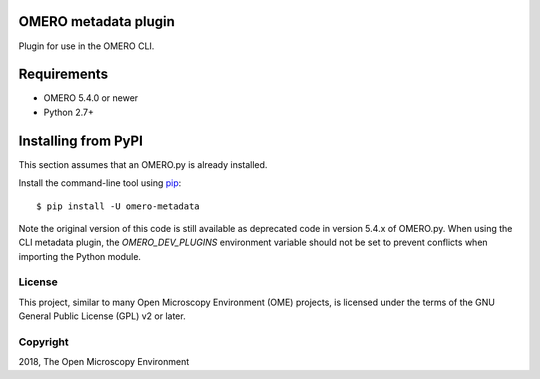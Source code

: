 .. image:: https://travis-ci.org/ome/omero-metadata.svg?branch=master
    :target: https://travis-ci.org/ome/omero-metadata

.. image:: https://badge.fury.io/py/omero-metadata.svg
    :target: https://badge.fury.io/py/omero-metadata

OMERO metadata plugin
=====================

Plugin for use in the OMERO CLI.

Requirements
============

* OMERO 5.4.0 or newer
* Python 2.7+


Installing from PyPI
====================

This section assumes that an OMERO.py is already installed.

Install the command-line tool using `pip <https://pip.pypa.io/en/stable/>`_:

::

    $ pip install -U omero-metadata

Note the original version of this code is still available as deprecated code in
version 5.4.x of OMERO.py. When using the CLI metadata plugin, the
`OMERO_DEV_PLUGINS` environment variable should not be set to prevent
conflicts when importing the Python module.

License
-------

This project, similar to many Open Microscopy Environment (OME) projects, is
licensed under the terms of the GNU General Public License (GPL) v2 or later.

Copyright
---------

2018, The Open Microscopy Environment
